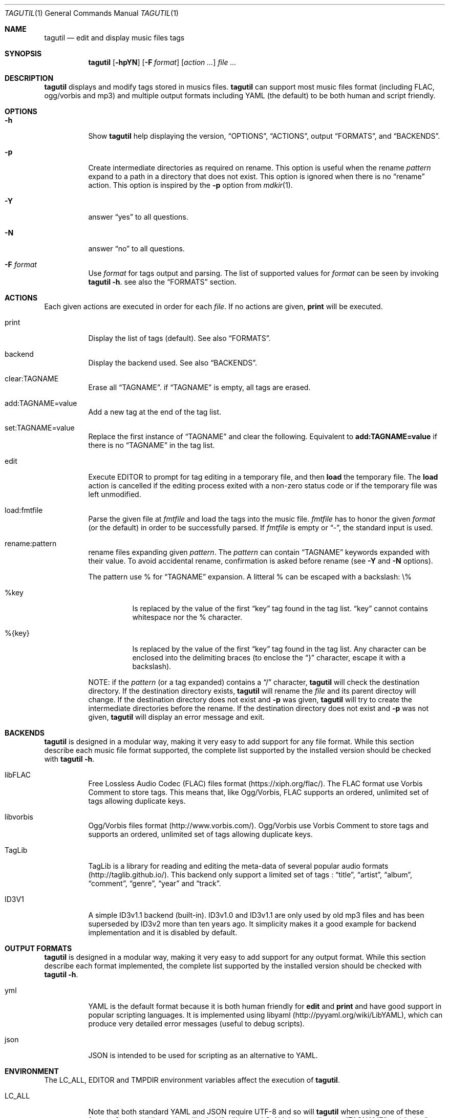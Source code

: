 .\"
.\" Copyright (c) 2008-2013
.\"    Alexandre Perrin <alex@kaworu.ch>.  All rights reserved.
.\"
.\" Redistribution and use in source and binary forms, with or without
.\" modification, are permitted provided that the following conditions
.\" are met:
.\"
.\" 1. Redistributions of source code must retain the above copyright
.\"    notice, this list of conditions and the following disclaimer.
.\"
.\" 2. Redistributions in binary form must reproduce the above copyright
.\"    notice, this list of conditions and the following disclaimer in the
.\"    documentation and/or other materials provided with the distribution.
.\"
.\" THIS SOFTWARE IS PROVIDED BY THE COPYRIGHT HOLDERS AND CONTRIBUTORS "AS IS"
.\" AND ANY EXPRESS OR IMPLIED WARRANTIES, INCLUDING, BUT NOT LIMITED TO, THE
.\" IMPLIED WARRANTIES OF MERCHANTABILITY AND FITNESS FOR A PARTICULAR PURPOSE
.\" ARE DISCLAIMED. IN NO EVENT SHALL THE COPYRIGHT HOLDER OR CONTRIBUTORS BE
.\" LIABLE FOR ANY DIRECT, INDIRECT, INCIDENTAL, SPECIAL, EXEMPLARY, OR
.\" CONSEQUENTIAL DAMAGES (INCLUDING, BUT NOT LIMITED TO, PROCUREMENT OF
.\" SUBSTITUTE GOODS OR SERVICES; LOSS OF USE, DATA, OR PROFITS; OR BUSINESS
.\" INTERRUPTION) HOWEVER CAUSED AND ON ANY THEORY OF LIABILITY, WHETHER IN
.\" CONTRACT, STRICT LIABILITY, OR TORT (INCLUDING NEGLIGENCE OR OTHERWISE)
.\" ARISING IN ANY WAY OUT OF THE USE OF THIS SOFTWARE, EVEN IF ADVISED OF THE
.\" POSSIBILITY OF SUCH DAMAGE.
.\"
.\" ---------------------------------------------------------------------------
.\" --- tagutil man page cheat sheet.
.\"
.\" .Sh → Section (rarely used)
.\" .Pp → "paragraph" or line break
.\"
.\" .Nm → the program's name (tagutil) (often used)
.\" .Sq → quoted text like `foo`
.\" .Xr ls 1 → command like ls(1)
.\" .Ev → environnment variable (rarely used)
.\" .Pa → source file ? (rarely used)
.\" .Dv → constant ? (rarely used)
.\" .Er → error code (rarely used)
.\" .Dl → cli invocation ? (in examples)
.\"
.\" .Op Fl x      → Optional command line stuff like `[-x]'
.\" .Fl f Ar file → Flag with argument like `-f file'.
.\" .Bl
.\" .It Fl x
.\" desc
.\" .El        → Bl is kind of a list, It will left align stuff in followings
.\"              .It (usually option or arguments) and desc will be right
.\"              aligned.
.\" ---------------------------------------------------------------------------
.Dd December 16, 2013
.Dt TAGUTIL 1
.Os
.Sh NAME
.Nm tagutil
.Nd edit and display music files tags
.Sh SYNOPSIS
.Nm
.Op Fl hpYN
.Op Fl F Ar format
.Op Ar action ...
.Ar
.Sh DESCRIPTION
.Nm
displays and modify tags stored in musics files.
.Nm
can support most music files format (including FLAC, ogg/vorbis and mp3) and
multiple output formats including YAML (the default) to be both human and
script friendly.
.Sh OPTIONS
.Pp
.Bl -tag -width indent
.It Fl h
Show
.Nm
help displaying the version,
.Sx OPTIONS ,
.Sx ACTIONS ,
output
.Sx FORMATS ,
and
.Sx BACKENDS .
.It Fl p
Create intermediate directories as required on rename. This option is useful
when the rename
.Ar pattern
expand to a path in a directory that does not exist. This option is ignored when there is no
.Dq rename
action. This option is inspired by the
.Fl p
option from
.Xr mdkir 1 .
.It Fl Y
answer
.Dq yes
to all questions.
.It Fl N
answer
.Dq no
to all questions.
.It Fl F Ar format
Use
.Ar format
for tags output and parsing. The list of supported values for
.Ar format
can be seen by invoking
.Nm Fl h .
see also the
.Sx FORMATS
section.
.El
.Sh ACTIONS
.Pp
Each given actions are executed in order for each
.Ar file .
If no actions are given,
.Ic print
will be executed.
.Bl -tag -width indent
.It print
Display the list of tags (default).
See also
.Sx FORMATS .
.It backend
Display the backend used.
See also
.Sx BACKENDS .
.It clear:TAGNAME
Erase all
.Sx TAGNAME .
if
.Sx TAGNAME
is empty, all tags are erased.
.It add:TAGNAME=value
Add a new tag at the end of the tag list.
.It set:TAGNAME=value
Replace the first instance of
.Sx TAGNAME
and clear the following. Equivalent to
.Ic add:TAGNAME=value
if there is no
.Sx TAGNAME
in the tag list.
.It edit
Execute
.Ev EDITOR
to prompt for tag editing in a temporary file, and then
.Ic load
the temporary file. The
.Ic load
action is cancelled if the editing process exited with a non-zero status code
or if the temporary file was left unmodified.
.It load:fmtfile
Parse the given file at
.Ar fmtfile
and load the tags into the music file.
.Ar fmtfile
has to honor the given
.Ar format
(or the default) in order to be successfully parsed.
If
.Ar fmtfile
is empty or
.Dq - ,
the standard input
is used.
.It rename:pattern
rename files expanding given
.Ar pattern .
The
.Ar pattern
can contain
.Sx TAGNAME
keywords expanded with their value. To avoid accidental rename,
confirmation is asked before rename (see
.Fl Y
and
.Fl N
options).
.Pp
The pattern use \%% for
.Sx TAGNAME
expansion. A litteral \%% can be escaped with a backslash: \\\%%
.Bl -tag -width indent
.It \%%key
Is replaced by the value of the first
.Dq key
tag found in the tag list.
.Dq key
cannot contains whitespace nor the \%% character.
.It \%%{key}
Is replaced by the value of the first
.Dq key
tag found in the tag list. Any character can be enclosed into the delimiting braces (to enclose the
.Dq }
character, escape it with a backslash).
.El
.Pp
NOTE: if the
.Ar pattern
(or a tag expanded) contains a
.Dq /
character,
.Nm
will check the destination directory. If the destination directory exists,
.Nm
will rename the
.Ar file
and its parent directoy will change. If the destination directory does not exist and
.Fl p
was given,
.Nm
will try to create the intermediate directories before the rename. If the destination directory does not exist and
.Fl p
was not given,
.Nm
will display an error message and exit.
.El
.Sh BACKENDS
.Nm
is designed in a modular way, making it very easy to add support for any file
format. While this section describe each music file format supported, the
complete list supported by the installed version should be checked with
.Nm Fl h .
.Bl -tag -width indent
.It libFLAC
Free Lossless Audio Codec (FLAC) files format (https://xiph.org/flac/). The
FLAC format use Vorbis Comment to store tags. This means that, like Ogg/Vorbis,
FLAC supports an ordered, unlimited set of tags allowing duplicate keys.
.It libvorbis
Ogg/Vorbis files format (http://www.vorbis.com/). Ogg/Vorbis use Vorbis Comment
to store tags and supports an ordered, unlimited set of tags allowing duplicate
keys.
.It TagLib
TagLib is a library for reading and editing the meta-data of several popular
audio formats (http://taglib.github.io/). This backend only support a limited
set of tags :
.Dq title ,
.Dq artist ,
.Dq album ,
.Dq comment ,
.Dq genre ,
.Dq year
and
.Dq track .
.It ID3V1
A simple ID3v1.1 backend (built-in). ID3v1.0 and ID3v1.1 are only used by old
mp3 files and has been superseded by ID3v2 more than ten years ago. It
simplicity makes it a good example for backend implementation and it is
disabled by default.
.El
.Sh OUTPUT FORMATS
.Nm
is designed in a modular way, making it very easy to add support for any output
format. While this section describe each format implemented, the complete list
supported by the installed version should be checked with
.Nm Fl h .
.Bl -tag -width indent
.It yml
YAML is the default format because it is both human friendly for
.Ic edit
and
.Ic print
and have good support in popular scripting languages. It is implemented using
libyaml (http://pyyaml.org/wiki/LibYAML), which can produce very detailed error
messages (useful to debug scripts).
.It json
JSON is intended to be used for scripting as an alternative to YAML.
.El
.Sh ENVIRONMENT
The
.Ev LC_ALL, EDITOR
and
.Ev TMPDIR
environment variables affect the execution of
.Nm .
.Bl -tag -width indent
.It Ev LC_ALL
Note that both standard YAML and JSON require UTF-8 and so will
.Nm
when using one of these format. Command line actions like
.Dq add
will honor
.Ev LC_ALL
by encoding the
.Sx TAGNAME
and
.Dq value
action arguments in UTF-8 if needed.
.It Ev EDITOR
required when the
.Ic edit
action is invoked.
.It Ev TMPDIR
used to store the temporary file used by the
.Ic edit
action.
.El
.Sh EXIT STATUS
.Ex -std
.Sh EXAMPLES
Print the tags of file.flac:
.Dl % tagutil file.flac
.Pp
Set the title "foo" to file.ogg:
.Dl % tagutil set:title=foo file.ogg
.Pp
Interactivly edit the file.flac's tags:
.Dl % tagutil edit file.flac
.Pp
Rename file.flac using its artist, album, tracknumber and title tags:
.Dl % tagutil rename:"%artist - %album - [%tracknumber] - %title" file.flac
.Pp
Clear all tags and then add an artist and album tag.
.Dl % tagutil clear: add:artist="Pink Floyd" add:album="Meddle" *.flac
.Pp
Switch all tag keys
.Dq track
to
.Dq trackname
.Dl % tagutil file.flac | sed -e 's/^- track:/- tracknumber:/' | tagutil load: file.flac
.Pp
A Ruby script that trim every tag values:
.Bd -literal -offset indent
#!/usr/bin/env ruby

require 'yaml'
require 'open3'

ARGV.each do |arg|

  Open3.popen3('tagutil', arg) do |_, pstdout, pstderr|
    $s = pstdout.read
    $e = pstderr.read
  end
  yaml = YAML.load($s)

  if not yaml
    STDERR.puts($e)
  else
    stripped = Array.new
    yaml.each do |hash|
      hash.each do |key, val|
        newval = if val.respond_to?(:strip) then val.to_s.strip else val end
        stripped << { key => newval }
      end
    end

    Open3.popen3('tagutil', 'load:-', arg) do |pstdin, pstdout, pstderr|
      pstdin << stripped.to_yaml
      pstdin.close
      STDERR.puts($e) unless ($e = pstderr.read).strip.empty?
    end
  end
end
.Ed
.Sh AUTHORS
.An "Alexandre Perrin" Aq alex@kaworu.ch
.An "Baptiste Daroussin" Aq bapt@FreeBSD.org
.Sh BUGS
.Pp
All current implemented output format will force UTF-8 for both output and parsing.
.Pp
When the TagLib backend is used with mp3 files it will interprete integer
values for the
.Dq genre
tag as index for the ID3 Tag Genre ID (extended) list. Although this is
intended as a feature, it make the interface inconsistant with other backends.
